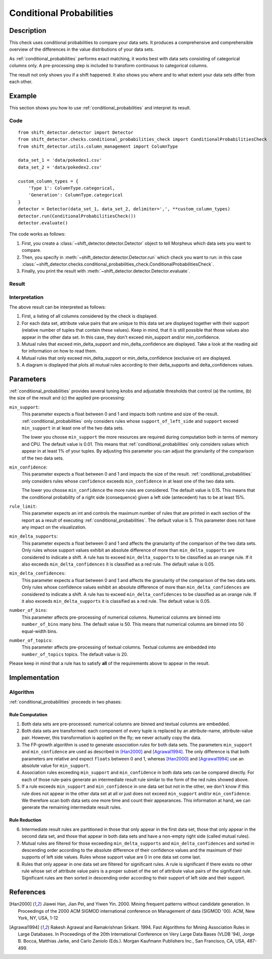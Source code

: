 .. _conditional_probabilities:

Conditional Probabilities
=========================

Description
-----------

This check uses conditional probabilities to compare your data sets.
It produces a comprehensive and comprehensible overview of the
differences in the value distributions of your data sets.

As :ref:`conditional_probabilities` performs exact matching, it works best
with data sets consisting of categorical columns only. A pre-processing
step is included to transform continuous to categorical columns.

The result not only shows you if a shift happened. It also shows you where
and to what extent your data sets differ from each other.

Example
-------

This section shows you how to use :ref:`conditional_probabilities` and interpret
its result.

Code
++++

::

    from shift_detector.detector import Detector
    from shift_detector.checks.conditional_probabilities_check import ConditionalProbabilitiesCheck
    from shift_detector.utils.column_management import ColumnType

    data_set_1 = 'data/pokedex1.csv'
    data_set_2 = 'data/pokedex2.csv'

    custom_column_types = {
        'Type 1': ColumnType.categorical,
        'Generation': ColumnType.categorical
    }
    detector = Detector(data_set_1, data_set_2, delimiter=',', **custom_column_types)
    detector.run(ConditionalProbabilitiesCheck())
    detector.evaluate()

The code works as follows:

1. First, you create a :class:`~shift_detector.detector.Detector` object to tell Morpheus
   which data sets you want to compare.
2. Then, you specify in :meth:`~shift_detector.detector.Detector.run`
   which check you want to run: in this case
   :class:`~shift_detector.checks.conditional_probabilities_check.ConditionalProbabilitiesCheck`.
3. Finally, you print the result with :meth:`~shift_detector.detector.Detector.evaluate`.

Result
++++++

.. image:: ../images/conditional_probabilities.png
  :width: 1200

Interpretation
++++++++++++++

The above result can be interpreted as follows:

1. First, a listing of all columns considered by the check is displayed.
2. For each data set, attribute value pairs that are unique to this data
   set are displayed together with their support (relative number of tuples
   that contain these values). Keep in mind, that it is still possible that
   those values also appear in the other data set. In this case, they don't
   exceed min_support and/or min_confidence.
3. Mutual rules that exceed min_delta_support and min_delta_confidence are
   displayed. Take a look at the reading aid for information on how to read them.
4. Mutual rules that only exceed min_delta_support or min_delta_confidence
   (exclusive or) are displayed.
5. A diagram is displayed that plots all mutual rules according to their
   delta_supports and delta_confidences values.

.. _conditional_probabilities_parameters:

Parameters
----------

:ref:`conditional_probabilities` provides several tuning knobs and adjustable
thresholds that control (a) the runtime,
(b) the size of the result and (c) the applied pre-processing:

``min_support``:
    This parameter expects a float between 0 and 1 and impacts both runtime
    and size of the result. :ref:`conditional_probabilities` only considers
    rules whose ``support_of_left_side`` and ``support`` exceed ``min_support``
    in at least one of the two data sets.

    The lower you choose ``min_support`` the more resources are required during
    computation both in terms of memory and CPU.
    The default value is 0.01. This means that :ref:`conditional_probabilities`
    only considers values which appear in at least 1% of your tuples.
    By adjusting this parameter you can adjust the granularity of the comparison
    of the two data sets.

``min_confidence``:
    This parameter expects a float between 0 and 1 and impacts the size of the
    result. :ref:`conditional_probabilities` only considers rules whose
    ``confidence`` exceeds ``min_confidence`` in at least one of the two data sets.

    The lower you choose ``min_confidence`` the more rules are considered.
    The default value is 0.15. This means that the conditional probability
    of a right side (consequence) given a left side (antecedent) has to be at least 15%.

``rule_limit``:
    This parameter expects an int and controls the maximum number of rules that are
    printed in each section of the report as a result of executing
    :ref:`conditional_probabilities`. The default value is 5.
    This parameter does not have any impact on the visualization.

``min_delta_supports``:
    This parameter expects a float between 0 and 1 and affects the granularity of the
    comparison of the two data sets. Only rules whose support values exhibit an absolute
    difference of more than ``min_delta_supports`` are considered to indicate a shift.
    A rule has to exceed ``min_delta_supports`` to be classified as an orange rule. If it
    also exceeds ``min_delta_confidences`` it is classified as a red rule.
    The default value is 0.05.

``min_delta_confidences``:
    This parameter expects a float between 0 and 1 and affects the granularity of the
    comparison of the two data sets. Only rules whose confidence values exhibit an absolute
    difference of more than ``min_delta_confidences`` are considered to indicate a shift.
    A rule has to exceed ``min_delta_confidences`` to be classified as an orange rule. If it
    also exceeds ``min_delta_supports`` it is classified as a red rule.
    The default value is 0.05.

``number_of_bins``:
    This parameter affects pre-processing of numerical columns.
    Numerical columns are binned into ``number_of_bins`` many bins. The default value is 50.
    This means that numerical columns are binned into 50 equal-width bins.

``number_of_topics``:
    This parameter affects pre-processing of textual columns.
    Textual columns are embedded into ``number_of_topics`` topics. The default value is 20.

Please keep in mind that a rule has to satisfy **all** of the requirements above
to appear in the result.

Implementation
--------------

Algorithm
+++++++++

:ref:`conditional_probabilities` proceeds in two phases:

Rule Computation
################

1. Both data sets are pre-processed: numerical columns are binned and textual columns are
   embedded.
2. Both data sets are transformed: each component of every tuple is replaced
   by an attribute-name, attribute-value pair. However, this transformation is
   applied on the fly; we never actually copy the data.
3. The FP-growth algorithm is used to generate *association rules* for both
   data sets. The parameters ``min_support`` and
   ``min_confidence`` are used as described in [Han2000]_ and
   [Agrawal1994]_. The only difference is that both parameters are relative and
   expect ``floats`` between 0 and 1, whereas [Han2000]_ and [Agrawal1994]_
   use an absolute value for ``min_support``.
4. Association rules exceeding ``min_support`` and ``min_confidence`` in both
   data sets can be compared directly. For each of those rule-pairs generate an
   intermediate result rule similar to the form of the red rules showed above.
5. If a rule exceeds ``min_support`` and ``min_confidence`` in
   one data set but not in the other, we don't know if this rule does not appear in
   the other data set at all or just does not exceed ``min_support`` and/or
   ``min_confidence``. We therefore scan both data sets one
   more time and count their appearances. This information at hand, we can
   generate the remaining intermediate result rules.

Rule Reduction
##############

6. Intermediate result rules are partitioned in those that only appear in
   the first data set, those that only appear in the second data set, and
   those that appear in both data sets and have a non-empty
   right side (called mutual rules).
7. Mutual rules are filtered for those exceeding ``min_delta_supports`` and
   ``min_delta_confidences`` and sorted in descending order according to the
   absolute difference of their confidence values and the maximum of their
   supports of left side values. Rules whose support value are 0 in one data
   set come last.
8. Rules that only appear in one data set are filtered for significant
   rules. A rule is significant if there exists no other rule whose set of
   attribute value pairs is a proper subset of the set of attribute value
   pairs of the significant rule. Significant rules are then sorted
   in descending order according to their support of left side and their
   support.

References
----------

.. [Han2000] Jiawei Han, Jian Pei, and Yiwen Yin. 2000. Mining frequent patterns
   without candidate generation. In Proceedings of the 2000 ACM SIGMOD international
   conference on Management of data (SIGMOD '00). ACM, New York, NY, USA, 1-12
.. [Agrawal1994] Rakesh Agrawal and Ramakrishnan Srikant. 1994. Fast Algorithms for
   Mining Association Rules in Large Databases. In Proceedings of the 20th
   International Conference on Very Large Data Bases (VLDB '94), Jorge B. Bocca,
   Matthias Jarke, and Carlo Zaniolo (Eds.). Morgan Kaufmann Publishers Inc., San
   Francisco, CA, USA, 487-499.